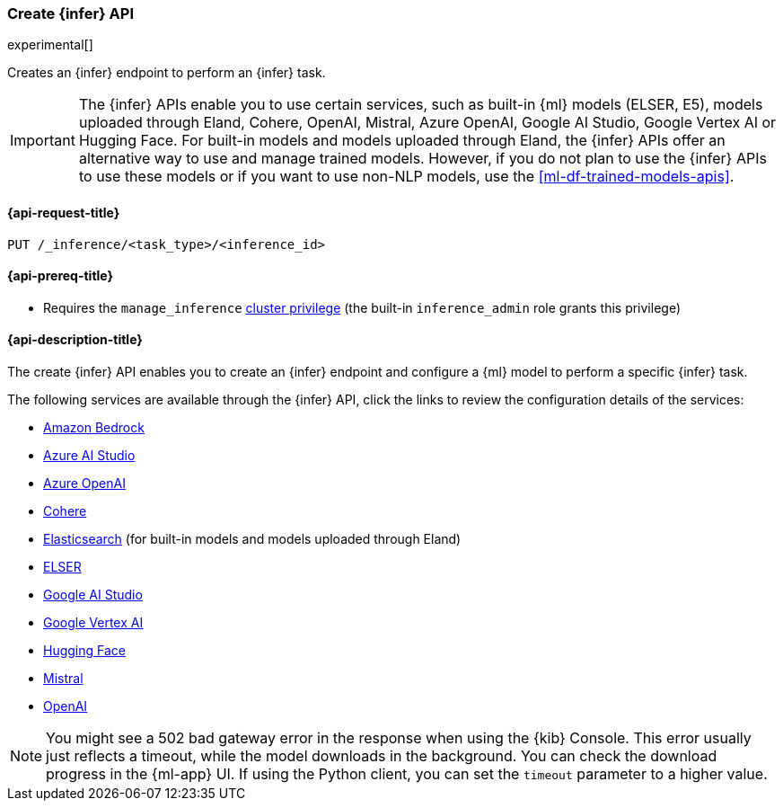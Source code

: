 [role="xpack"]
[[put-inference-api]]
=== Create {infer} API

experimental[]

Creates an {infer} endpoint to perform an {infer} task.

IMPORTANT: The {infer} APIs enable you to use certain services, such as built-in
{ml} models (ELSER, E5), models uploaded through Eland, Cohere, OpenAI, Mistral, Azure OpenAI, Google AI Studio, Google Vertex AI or Hugging Face.
For built-in models and models uploaded through Eland, the {infer} APIs offer an alternative way to use and manage trained models.
However, if you do not plan to use the {infer} APIs to use these models or if you want to use non-NLP models, use the <<ml-df-trained-models-apis>>.

[discrete]
[[put-inference-api-request]]
==== {api-request-title}

`PUT /_inference/<task_type>/<inference_id>`

[discrete]
[[put-inference-api-prereqs]]
==== {api-prereq-title}

* Requires the `manage_inference` <<privileges-list-cluster,cluster privilege>>
(the built-in `inference_admin` role grants this privilege)

[discrete]
[[put-inference-api-desc]]
==== {api-description-title}

The create {infer} API enables you to create an {infer} endpoint and configure a {ml} model to perform a specific {infer} task.

The following services are available through the {infer} API, click the links to review the configuration details of the services:

* <<infer-service-amazon-bedrock,Amazon Bedrock>>
* <<infer-service-azure-ai-studio,Azure AI Studio>>
* <<infer-service-azure-openai,Azure OpenAI>>
* <<infer-service-cohere,Cohere>>
* <<infer-service-elasticsearch,Elasticsearch>> (for built-in models and models uploaded through Eland)
* <<infer-service-elser,ELSER>>
* <<infer-service-google-ai-studio,Google AI Studio>>
* <<infer-service-google-vertex-ai,Google Vertex AI>>
* <<infer-service-hugging-face,Hugging Face>>
* <<infer-service-mistral,Mistral>>
* <<infer-service-openai,OpenAI>>

[NOTE]
====
You might see a 502 bad gateway error in the response when using the {kib} Console.
This error usually just reflects a timeout, while the model downloads in the background.
You can check the download progress in the {ml-app} UI.
If using the Python client, you can set the `timeout` parameter to a higher value.
====